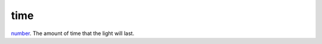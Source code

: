 time
====================================================================================================

`number`_. The amount of time that the light will last.

.. _`number`: ../../../lua/type/number.html
